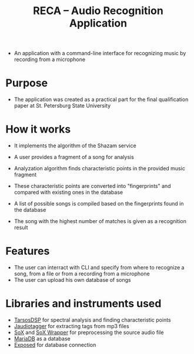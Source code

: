 #+title: RECA -- Audio Recognition Application
- An application with a command-line interface for recognizing music by recording from a microphone

* Purpose
- The application was created as a practical part for the final qualification paper at St. Petersburg State University

* How it works
- It implements the algorithm of the Shazam service

- A user provides a fragment of a song for analysis
- Analyzation algorithm finds characteristic points in the provided music fragment
- These characteristic points are converted into "fingerprints" and compared with existing ones in the database
- A list of possible songs is compiled based on the fingerprints found in the database
- The song with the highest number of matches is given as a recognition result

* Features
- The user can interract with CLI and specify from where to recognize a song, from a file or from a recording from a microphone
- The user can upload his own database of songs

* Libraries and instruments used
- [[https://github.com/JorenSix/TarsosDSP][TarsosDSP]] for spectral analysis and finding characteristic points
- [[https://bitbucket.org/ijabz/jaudiotagger/src/master/README.md][Jaudiotagger]] for extracting tags from mp3 files
- [[https://sox.sourceforge.net/][SoX]] and [[https://github.com/corballis/sox-wrapper-java][SoX Wrapper]] for preprocessing the source audio file
- [[https://mariadb.org/][MariaDB]] as a database
- [[https://github.com/JetBrains/Exposed][Exposed]] for database connection
